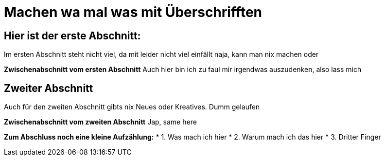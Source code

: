 = Machen wa mal was mit Überschrifften

:icons: font
:icon-set: fa
:source-highlighter: rouge
ifdef::env-github[]
:tip-caption: :bulb:
:note-caption: :information_source:
:important-caption: :heavy_exclamation_mark:
:caution-caption: :fire:
:warning-caption: :warning:
endif::[]
:experimental:

== Hier ist der erste Abschnitt:

Im ersten Abschnitt steht nicht viel, da mit leider nicht viel einfällt
naja, kann man nix machen oder

*Zwischenabschnitt vom ersten Abschnitt*
Auch hier bin ich zu faul mir irgendwas auszudenken, also lass mich


== Zweiter Abschnitt

Auch für den zweiten Abschnitt gibts nix Neues oder Kreatives. Dumm gelaufen

*Zwischenabschnitt vom zweiten Abschnitt*
Jap, same here

*Zum Abschluss noch eine kleine Aufzählung:*
* 1. Was mach ich hier
* 2. Warum mach ich das hier
* 3. Dritter Finger
